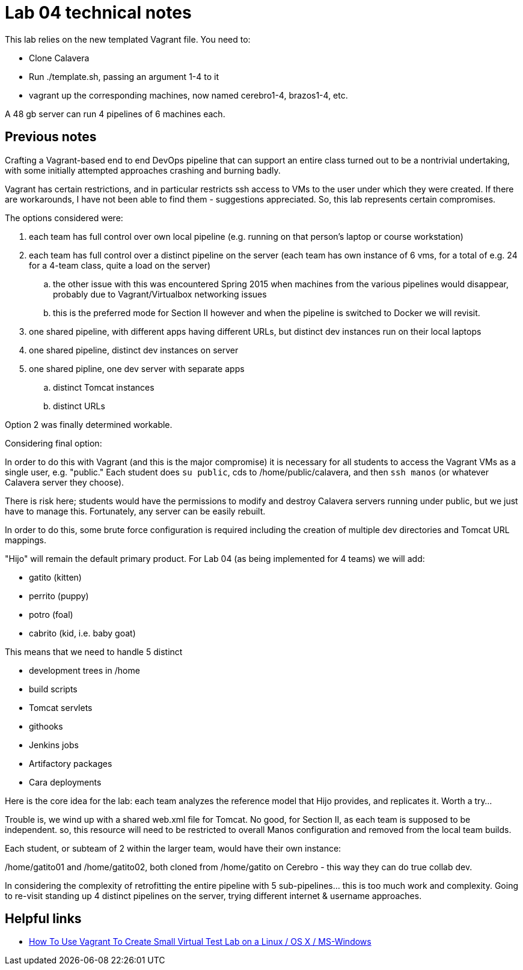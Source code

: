 = Lab 04 technical notes

This lab relies on the new templated Vagrant file. You need to:

* Clone Calavera
* Run ./template.sh, passing an argument 1-4 to it
* vagrant up the corresponding machines, now named cerebro1-4, brazos1-4, etc.

A 48 gb server can run 4 pipelines of 6 machines each.

== Previous notes

Crafting a Vagrant-based end to end DevOps pipeline that can support an entire class turned out to be a nontrivial undertaking, with some initially attempted approaches crashing and burning badly.

Vagrant has certain restrictions, and in particular restricts ssh access to VMs to the user under which they were created. If there are workarounds, I have not been able to find them - suggestions appreciated. So, this lab represents certain compromises.

The options considered were:

. each team has full control over own local pipeline (e.g. running on that person's laptop or course workstation)
. each team has full control over a distinct pipeline on the server (each team has own instance of 6 vms, for a total of e.g. 24 for a 4-team class, quite a load on the server)
.. the other issue with this was encountered Spring 2015 when machines from the various pipelines would disappear, probably due to Vagrant/Virtualbox networking issues
.. this is the preferred mode for Section II however and when the pipeline is switched to Docker we will revisit.
. one shared pipeline, with different apps having different URLs, but distinct dev instances run on their local laptops
. one shared pipeline, distinct dev instances on server
. one shared pipline, one dev server with separate apps
.. distinct Tomcat instances
.. distinct URLs

Option 2 was finally determined workable.

Considering final option:

In order to do this with Vagrant (and this is the major compromise) it is necessary for all students to access the Vagrant VMs as a single user, e.g. "public." Each student does `su public`, cds to /home/public/calavera, and then `ssh manos` (or whatever Calavera server they choose).

There is risk here; students would have the permissions to modify and destroy Calavera servers running under public, but we just have to manage this. Fortunately, any server can be easily rebuilt.

In order to do this, some brute force configuration is required including the creation of multiple dev directories and Tomcat URL mappings.

"Hijo" will remain the default primary product. For Lab 04 (as being implemented for 4 teams) we will add:

* gatito (kitten)
* perrito (puppy)
* potro (foal)
* cabrito (kid, i.e. baby goat)

This means that we need to handle 5 distinct

* development trees in /home
* build scripts
* Tomcat servlets
* githooks
* Jenkins jobs
* Artifactory packages
* Cara deployments

Here is the core idea for the lab: each team analyzes the reference model that Hijo provides, and replicates it. Worth a try...

Trouble is, we wind up with a shared web.xml file for Tomcat. No good, for Section II, as each team is supposed to be independent. so, this resource will need to be restricted to overall Manos configuration and removed from the local team builds.

Each student, or subteam of 2 within the larger team, would have their own instance:

/home/gatito01 and /home/gatito02, both cloned from /home/gatito on Cerebro - this way they can do true collab dev.

In considering the complexity of retrofitting the entire pipeline with 5 sub-pipelines... this is too much work and complexity. Going to re-visit standing up 4 distinct pipelines on the server, trying different internet & username approaches.


== Helpful links

* http://www.cyberciti.biz/cloud-computing/use-vagrant-to-create-small-virtual-lab-on-linux-osx/[How To Use Vagrant To Create Small Virtual Test Lab on a Linux / OS X / MS-Windows]
